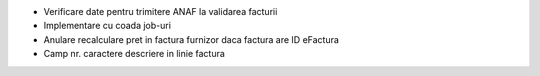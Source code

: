 - Verificare date pentru trimitere ANAF la validarea facturii
- Implementare cu coada job-uri
- Anulare recalculare pret in factura furnizor daca factura are ID eFactura
- Camp nr. caractere descriere in linie factura
